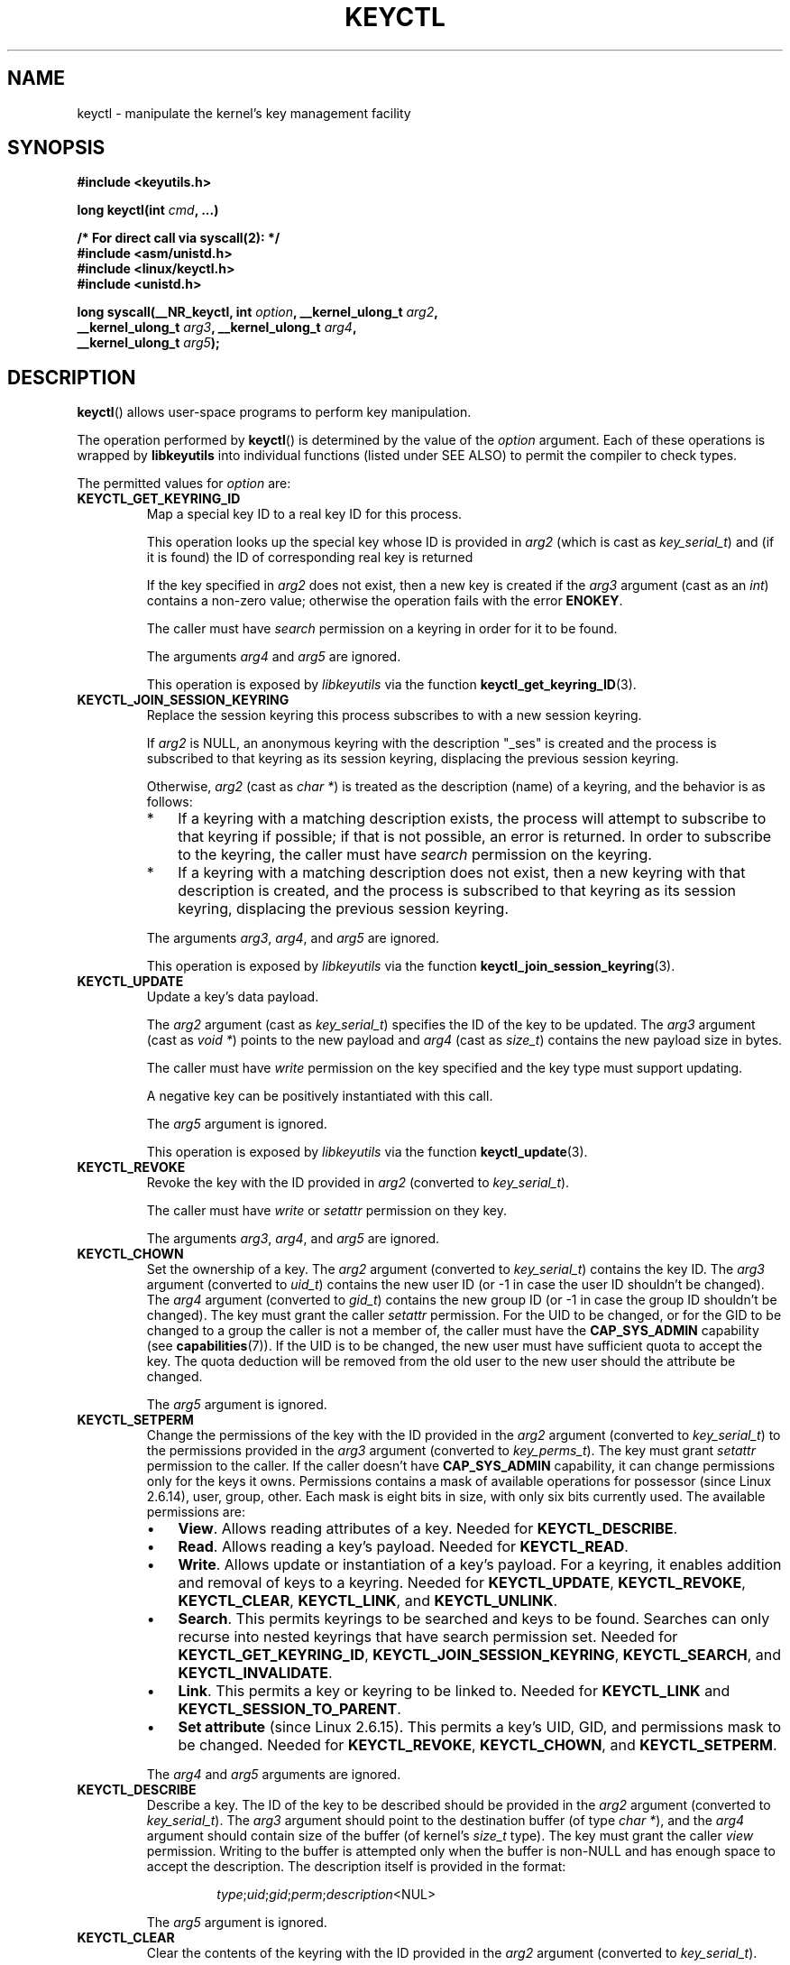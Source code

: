.\" Copyright (C) 2006 Red Hat, Inc. All Rights Reserved.
.\" Written by David Howells (dhowells@redhat.com)
.\"
.\" %%%LICENSE_START(GPLv2+_SW_ONEPARA)
.\" This program is free software; you can redistribute it and/or
.\" modify it under the terms of the GNU General Public License
.\" as published by the Free Software Foundation; either version
.\" 2 of the License, or (at your option) any later version.
.\" %%%LICENSE_END
.\"
.TH KEYCTL 2 2015-05-07 Linux "Linux Key Management Calls"
.SH NAME
keyctl \- manipulate the kernel's key management facility
.SH SYNOPSIS
.nf
.B #include <keyutils.h>
.sp
.BI "long keyctl(int " cmd ", ...)"
.sp
.B "/* For direct call via syscall(2): */"
.B #include <asm/unistd.h>
.B #include <linux/keyctl.h>
.B #include <unistd.h>
.sp
.BI "long syscall(__NR_keyctl, int " option ", __kernel_ulong_t " arg2 ,
.BI "             __kernel_ulong_t " arg3 ", __kernel_ulong_t " arg4 ,
.BI "             __kernel_ulong_t " arg5 );
.fi
.SH DESCRIPTION
.BR keyctl ()
allows user-space programs to perform key manipulation.

The operation performed by
.BR keyctl ()
is determined by the value of the
.I option
argument.
Each of these operations is wrapped by
.B libkeyutils
into individual functions (listed under SEE ALSO)
to permit the compiler to check types.

The permitted values for
.I option
are:
.TP
.B KEYCTL_GET_KEYRING_ID
Map a special key ID to a real key ID for this process.

This operation looks up the special key whose ID is provided in
.I arg2
(which is cast as
.IR key_serial_t )
and (if it is found) the ID of corresponding real key is returned

If the key specified in
.I arg2
does not exist, then a new key is created if the
.I arg3
argument (cast as an
.IR int )
contains a non-zero value; otherwise the operation fails with the error
.BR ENOKEY .

The caller must have
.I search
permission on a keyring in order for it to be found.

The arguments
.IR arg4
and
.IR arg5
are ignored.

This operation is exposed by
.I libkeyutils
via the function
.BR keyctl_get_keyring_ID (3).
.TP
.B KEYCTL_JOIN_SESSION_KEYRING
Replace the session keyring this process subscribes to with
a new session keyring.

If
.I arg2
is NULL,
an anonymous keyring with the description "_ses" is created
and the process is subscribed to that keyring as its session keyring,
displacing the previous session keyring.

Otherwise,
.I arg2
(cast as
.IR "char\ *" )
is treated as the description (name) of a keyring,
and the behavior is as follows:
.RS
.IP * 3
If a keyring with a matching description exists,
the process will attempt to subscribe to that keyring if possible;
if that is not possible, an error is returned.
.\" FIXME What error is returned?
In order to subscribe to the keyring,
the caller must have
.I search
permission on the keyring.
.IP *
If a keyring with a matching description does not exist,
then a new keyring with that description is created,
and the process is subscribed to that keyring as its session keyring,
displacing the previous session keyring.
.RE
.IP
The arguments
.IR arg3 ,
.IR arg4 ,
and
.IR arg5
are ignored.

This operation is exposed by
.I libkeyutils
via the function
.BR keyctl_join_session_keyring (3).
.TP
.B KEYCTL_UPDATE
Update a key's data payload.

The
.I arg2
argument (cast as
.IR key_serial_t )
specifies the ID of the key to be updated.
The
.I arg3
argument (cast as
.IR "void\ *" )
points to the new payload and
.I arg4
(cast as
.IR size_t )
contains the new payload size in bytes.

The caller must have
.I write
permission on the key specified and the key type must support updating.

.\" FIXME What does the following mean?
A negative key can be positively instantiated with this call.

The
.I arg5
argument is ignored.

This operation is exposed by
.I libkeyutils
via the function
.BR keyctl_update (3).
.TP
.B KEYCTL_REVOKE
Revoke the key with the ID provided in
.I arg2
(converted to
.IR key_serial_t ).

The caller must have
.IR write " or " setattr
permission on they key.

The arguments
.IR arg3 ,
.IR arg4 ,
and
.IR arg5
are ignored.
.TP
.B KEYCTL_CHOWN
Set the ownership of a key.
The
.I arg2
argument (converted to
.IR key_serial_t )
contains the key ID.
The
.I arg3
argument (converted to
.IR uid_t )
contains the new user ID (or \-1 in case the user ID shouldn't be changed).
The
.I arg4
argument (converted to
.IR gid_t )
contains the new group ID (or \-1 in case the group ID shouldn't be changed).
The key must grant the caller
.I setattr
permission.
For the UID to be changed, or for the GID to be changed to a group
the caller is not a member of, the caller must have the
.B CAP_SYS_ADMIN
capability (see
.BR capabilities (7)).
If the UID is to be changed, the new user must have sufficient
quota to accept the key.
The quota deduction will be removed from the old user
to the new user should the attribute be changed.

The
.I arg5
argument is ignored.
.TP
.B KEYCTL_SETPERM
Change the permissions of the key with the ID provided in the
.I arg2
argument (converted to
.IR key_serial_t )
to the permissions provided in the
.I arg3
argument (converted to
.IR key_perms_t ).
The key must grant
.I setattr
permission to the caller.
If the caller doesn't have
.B CAP_SYS_ADMIN
capability, it can change permissions only for the keys it owns.
Permissions contains a mask of available operations for possessor
(since Linux 2.6.14), user, group, other.
Each mask is eight bits in size, with only six bits currently used.
The available permissions are:
.RS
.IP \(bu 3
.BR View .
Allows reading attributes of a key.
Needed for
.BR KEYCTL_DESCRIBE .
.IP \(bu
.BR Read .
Allows reading a key's payload.
Needed for
.BR KEYCTL_READ .
.IP \(bu
.BR Write .
Allows update or instantiation of a key's payload.
For a keyring, it enables addition and removal of keys to a keyring.
Needed for
.BR KEYCTL_UPDATE ,
.BR KEYCTL_REVOKE ,
.BR KEYCTL_CLEAR ,
.BR KEYCTL_LINK ,
and
.BR KEYCTL_UNLINK .
.IP \(bu
.BR Search .
This permits keyrings to be searched and keys to be found.
Searches can only recurse into nested keyrings
that have search permission set.
Needed for
.BR KEYCTL_GET_KEYRING_ID ,
.BR KEYCTL_JOIN_SESSION_KEYRING ,
.BR KEYCTL_SEARCH ,
and
.BR KEYCTL_INVALIDATE .
.IP \(bu
.BR Link .
This permits a key or keyring to be linked to.
Needed for
.BR KEYCTL_LINK
and
.BR KEYCTL_SESSION_TO_PARENT .
.IP \(bu
.BR "Set attribute" " (since Linux 2.6.15)."
This permits a key's UID, GID, and permissions mask to be changed.
Needed for
.BR KEYCTL_REVOKE ,
.BR KEYCTL_CHOWN ,
and
.BR KEYCTL_SETPERM .
.RE
.IP
The
.IR arg4 " and " arg5
arguments are ignored.
.TP
.B KEYCTL_DESCRIBE
Describe a key.
The ID of the key to be described should be provided in the
.I arg2
argument (converted to
.IR key_serial_t ).
The
.I arg3
argument should point to the destination buffer (of type
.IR "char\ *" ),
and the
.I arg4
argument should contain size of the buffer (of kernel's
.I size_t
type).
The key must grant the caller
.I view
permission.
Writing to the buffer is attempted only when the buffer is non-NULL and
has enough space to accept the description.
'\" Function commentary says it copies up to buflen bytes, bu see the
'\" (buffer && buflen >= ret) condition in keyctl_describe_key() in
'\" security/keyctl.c
The description itself is provided in the format:
.RS
.IP
.IR type ; uid ; gid ; perm ; description "<NUL>"
.RE
.IP
The
.I arg5
argument is ignored.
.TP
.B KEYCTL_CLEAR
Clear the contents of the keyring with the ID provided in the
.I arg2
argument (converted to
.IR key_serial_t ).

The caller must have
.I write
permission.

The arguments
.IR arg3 ,
.IR arg4 ,
and
.IR arg5
are ignored.
.TP
.B KEYCTL_LINK
Link a key (provided in the
.I arg2
argument converted to
.I key_serial_t
type) to a keyring (provided in the
.I arg3
argument converted to
.I key_serial_t
type) of there is no matching key in the keyring, or replace the link
to the matching key with a link to the new key.

The caller must have
.I link
permission on the key being added and
.I write
permission on the keyring to which key being added to.

The arguments
.IR arg4
and
.IR arg5
are ignored.
.TP
.B KEYCTL_UNLINK
Unlink a key (provided in the
.I arg2
argument converted to
.I key_serial_t
type) from a keyring (provided in the
.I arg3
argument converted to
.I key_serial_t
type).

The caller must have
.I write
permission on the keyring from which the key is being removed.

If the last link
to a key is removed, then that key will be scheduled for destruction.

The arguments
.IR arg4
and
.IR arg5
are ignored.
.TP
.B KEYCTL_SEARCH
Search for a key in a keyring with the ID provided in the
.I arg2
argument (converted to
.I key_serial_t
type).
The
.I arg3
argument should be a
.IR "char\ *"
pointing to the name of the type of the key being searched for
(NUL-terminated character string up to 32 bytes in size), and the
.I arg4
argument should be a
.IR "char\ *"
pointing to a NUL-terminated character string (up to 4096 bytes in size)
with the description of the key being searched for.
The search is performed recursively
starting from the keyring with the ID provided in
.IR arg2 .
Only keyrings that grant the caller
.I search
permission will be searched (this includes the starting keyring).
Only keys with
.I search
permission can be found.

If the
.I arg5
argument (converted to
.I key_serial_t
type) contains a non-zero value, it is interpreted as a keyring ID to which
the found key should be linked.
.TP
.B KEYCTL_READ
Read the payload of the key whose ID is provided in the
.I arg2
argument (converted to
.I key_serial_t
type).
The payload is placed in the buffer pointed by the
.I arg3
argument (converted to
.I char *
type);
the size of that buffer must be provided in the
.I arg4
argument (converted to kernel's
.I size_t
type).
The key must either grant the caller
.I read
permission, or it must grant the caller
.I search
permission when searched for from the process keyrings.

The
.I arg5
argument is ignored.
.TP
.B KEYCTL_INSTANTIATE
Instantiate a partially constructed key whose ID is provided in the
.I arg2
argument (converted to
.I key_serial_t
type) with a payload pointed by the
.I arg3
argument (converted to
.I char *
type) of size provided in the
.I arg4
argument (converted to kernel's
.I size_t
type).
The instantiated key will be linked to the keyring ID which is provided in the
.I arg5
argument (converted to
.I key_serial_t
type).
The caller must have the appropriate instantiation permit set (auth key).

.TP
.B KEYCTL_NEGATE
Negatively instantiate a partially constructed key with the ID provided in the
.I arg2
argument (converted to
.I key_serial_t
type), setting the timeout (in seconds) to the value provided in the
.I arg3
argument (converted to
.I unsigned int
type).
The instantiated key will be linked to the keyring ID which is provided in the
.I arg4
argument (converted to
.I key_serial_t
type).

The caller must have the appropriate instantiation permit set
(authorization key, see
.B KEYCTL_ASSUME_AUTHORITY
command).

Negative keys are used to rate limit repeated
.BR request_key (2)
calls by causing them to fail with the error
.B ENOKEY
until the negative key expires.

This is equivalent to the call

    keyctl(KEYCTL_REJECT, arg2, arg3, ENOKEY, arg4);

The
.I arg5
argument is ignored.
.TP
.BR KEYCTL_SET_REQKEY_KEYRING " (since Linux 2.6.13)"
Read or set the default keyring in which
.BR request_key (2)
will cache keys.
The
.I arg2
argument (converted to
.I int
type) should contain one of the following values, defined in
.IR <linux/keyring.h> :
.RS
.TP 33
.BR KEY_REQKEY_DEFL_NO_CHANGE
No change.
.TP
.BR KEY_REQKEY_DEFL_DEFAULT
Default keyring.
.TP
.BR KEY_REQKEY_DEFL_THREAD_KEYRING
Thread-specific keyring.
.TP
.BR KEY_REQKEY_DEFL_PROCESS_KEYRING
Process-specific keyring.
.TP
.BR KEY_REQKEY_DEFL_SESSION_KEYRING
Session-specific keyring.
.TP
.BR KEY_REQKEY_DEFL_USER_KEYRING
UID-specific keyring.
.TP
.BR KEY_REQKEY_DEFL_USER_SESSION_KEYRING 5
Session keyring of UID.
.TP
.BR KEY_REQKEY_DEFL_REQUESTOR_KEYRING " (since Linux 2.6.29)"
'\" 8bbf4976b59fc9fc2861e79cab7beb3f6d647640
Requestor keyring.
.RE
.IP
All other values are invalid (including the as-yet-unsupported
.BR KEY_REQKEY_DEFL_GROUP_KEYRING ).

The arguments
.IR arg3 ,
.IR arg4 ,
and
.IR arg5
are ignored.
.TP
.BR KEYCTL_SET_TIMEOUT " (since Linux 2.6.16)"
Set timeout on a key.
ID of a key provided in the
.I arg2
argument (converted to
.I key_serial_t
type), timeout value (in seconds from current time) provided in the
.I arg3
argument (converted to
.I unsigned int
type).

The caller must either have the
.I setattr
permission or hold an instantiation authorization token for the key.

A timeout value of 0 clears the timeout.
The key and any links to the key will be
automatically garbage collected after the timeout expires.

The arguments
.IR arg4
and
.IR arg5
are ignored.
.TP
.BR KEYCTL_ASSUME_AUTHORITY " (since Linux 2.6.16)"
Assume (or clear) the authority for the key instantiation.
The ID of the authorization key provided in the
.I arg2
argument (converted to
.I key_serial_t
type).

The caller must have the instantiation key in their process keyrings
with a
.I search
permission grant available to the caller.

If the ID given in the
.I arg2
argument is 0, then the setting will be cleared.

The arguments
.IR arg3 ,
.IR arg4 ,
and
.IR arg5
are ignored.
.TP
.BR KEYCTL_GET_SECURITY " (since Linux 2.6.26)"
Get the LSM security label of the specified key.
The ID of the key should be provided in the
.I arg2
argument (converted to
.I key_serial_t
type).
The buffer where the security label should be stored is provided in the
.I arg3
argument (converted to
.I char *
type) with its size provided in the
.I arg4
argument (converted to kernel's
.I size_t
type).

The
.I arg5
argument is ignored.
.TP
.BR KEYCTL_SESSION_TO_PARENT " (since Linux 2.6.32)"
Apply session keyring to parent process.
.IP
Attempt to install the calling process's session keyring
on the process's parent process.
The keyring must exist and must grant the caller
.I link
permission, and the parent process must be single-threaded and have
the same effective ownership as this process
and must not be be set-user-ID or set-group-ID.
.IP
The keyring will be emplaced on the parent when it next resumes userspace.

The arguments
.IR arg2 ,
.IR arg3 ,
.IR arg4 ,
and
.IR arg5
are ignored.
.TP
.BR KEYCTL_REJECT " (since Linux 2.6.39)"
Negatively instantiate a partially constructed key with the ID provided in the
.I arg2
argument (converted to
.I key_serial_t
type), setting timeout (in seconds) to the value provided in the
.I arg3
argument (converted to
.I unsigned int
type) and instantiation error to the value provided in the
.I arg4
argument (converted to
.I unsigned int
type).
The instantiated key will be linked to the keyring ID which is provided in the
.I arg5
argument (converted to
.I key_serial_t
type).

The caller must have the appropriate instantiation permit set
(authorization key, see
.B KEYCTL_ASSUME_AUTHORITY
command).

Negative keys are used to rate limit repeated
.BR request_key (2)
calls by causing them to return the error specified until the negative key
expires.
.TP
.BR KEYCTL_INSTANTIATE_IOV " (since Linux 2.6.39)"
Instantiate a key (with the ID specified in the
.I arg2
argument of type
.IR key_serial_t )
with the specified (in the
.I arg3
argument of type
.IR "const struct iovec\ *" )
multipart payload and link the key into
the destination keyring (whose ID is  provided in the
.I arg4
argument of type
.IR key_serial_t )
if non-zero one is given.

The caller must have the appropriate instantiation
permit (authorization key, see
.B KEYCTL_ASSUME_AUTHORITY
command) set for this to  work.
No other permissions are required.

.\" FIXME The following sentence appears not to be true,
.\"       according to my reading of the source code.
The
.I arg5
argument is ignored.
.TP
.BR KEYCTL_INVALIDATE " (since Linux 3.5)"
Invalidate a key with the ID provided in the
.I arg2
argument (converted to
.I key_serial_t
type).

The caller must have
.I search
permission in order to perform invalidation.

The key and any links to the key
will be automatically garbage collected immediately.

The arguments
.IR arg3 ,
.IR arg4 ,
and
.IR arg5
are ignored.
.TP
.BR KEYCTL_GET_PERSISTENT " (since Linux 3.13)"
Get the persistent keyring of the user specified in the
.I arg2
(converted to
.I uid_t
type) and link it to the keyring with the ID provided in the
.I arg3
argument (converted to
.I key_serial_t
type).
If \-1 is provided as UID, current user's ID is used.

The arguments
.IR arg4
and
.IR arg5
are ignored.
.TP
.BR KEYCTL_DH_COMPUTE " (since Linux 4.7)"
Compute Diffie-Hellman values.
The
.I arg2
argument is a pointer to
.I struct keyctl_dh_params
which is defined in
.I <linux/keyctl.h>
as follows:

.nf
.in +4n
struct keyctl_dh_params {
    int32_t private;
    int32_t prime;
    int32_t base;
};
.in
.fi

The
.IR private ", " prime " and " base
fields are IDs of the keys, payload of which would be used for DH values
calculation.
The result is calculated as
.IR "base^private mod prime" .

The
.I arg3
argument (converted to
.I char *
type) should point to an output buffer whose size is passed in the
.I arg4
argument (converted to kernel's
.I size_t
type).
The buffer should be big enough in order to accommodate the output data,
otherwise an error is returned.
A NULL pointer can be provided as buffer in order
to obtain the required buffer size.

The
.I arg5
argument is reserved and must be 0.
.SH RETURN VALUE
For a successful call, the return value depends on the operation:
.TP
.B KEYCTL_GET_KEYRING_ID
The ID of the requested keyring.
.TP
.B KEYCTL_JOIN_SESSION_KEYRING
The ID of the joined session keyring.
.TP
.B KEYCTL_DESCRIBE
The size of description (including the terminating null byte), irrespective
of the provided buffer size.
.TP
.B KEYCTL_SEARCH
The ID of the key that was found.
.TP
.B KEYCTL_READ
The amount of data that is available in the key, irrespective of the provided
buffer size.
.TP
.B KEYCTL_SET_REQKEY_KEYRING
Old setting (one of
.BR KEY_REQKEY_DEFL_USER_* )
.TP
.B KEYCTL_ASSUME_AUTHORITY
0, if the ID given is 0.
ID of the authorization key matching key with the given
ID if non-zero key ID provided.
.TP
.B KEYCTL_GET_SECURITY
The amount of information available (including the terminating null byte),
irrespective of the provided buffer size.
.TP
.B KEYCTL_GET_PERSISTENT
The ID of the persistent keyring.
.TP
.B KEYCTL_DH_COMPUTE
Amount of bytes being copied.
.TP
All other commands
Zero.
.PP
On error, \-1 is returned, and
.I errno
is set appropriately to indicate the error.
.SH ERRORS
.TP
.B EACCES
The requested operation wasn't permitted.
.TP
.B EDQUOT
The key quota for the caller's user would be exceeded by creating a key or
linking it to the keyring.
.TP
.B EKEYEXPIRED
An expired key was found or specified.
.TP
.B EKEYREJECTED
A rejected key was found or specified.
.TP
.B EKEYREVOKED
A revoked key was found or specified.
.TP
.B ENOKEY
No matching key was found or an invalid key was specified.
.TP
.B ENOKEY
The value
.B KEYCTL_GET_KEYRING_ID
was specified in
.IR option ,
the key specified in
.I arg2
did not exist, and
.I arg3
was zero (meaning don't create the key if it didn't exist).
.TP
.B EOPNOTSUPP
.I option
is
.B KEYCTL_UPDATE
and the key type does not support updating.
.TP
.B ENOTDIR
Key of keyring type is expected but ID of a key with a different type provided.
.TP
.B ENFILE
Keyring is full.
.TP
.B ENOENT
.I option
is
.B KEYCTL_UNLINK
and the key requested for unlinking isn't linked to the keyring.
.TP
.B EINVAL
.I option
is
.B KEYCTL_DH_COMPUTE
and the buffer size provided is not enough for the result to fit in.
Provide 0 as
a buffer size in order to obtain minimum buffer size first.
.SH VERSIONS
This system call first appeared in Linux 2.6.11.
.SH CONFORMING TO
This system call is a nonstandard Linux extension.
.SH NOTES
Although this is a Linux system call, it is not present in
.I libc
but can be found rather in
.IR libkeyutils .
When linking,
.B \-lkeyutils
should be specified to the linker.
.SH SEE ALSO
.ad l
.nh
.BR keyctl (1),
.BR add_key (2),
.BR request_key (2),
.BR keyctl_chown (3),
.BR keyctl_clear (3),
.BR keyctl_describe (3),
.BR keyctl_describe_alloc (3),
.BR keyctl_get_keyring_ID (3),
.BR keyctl_instantiate (3),
.BR keyctl_join_session_keyring (3),
.BR keyctl_link (3),
.BR keyctl_negate (3),
.BR keyctl_read (3),
.BR keyctl_read_alloc (3),
.BR keyctl_revoke (3),
.BR keyctl_search (3),
.BR keyctl_set_reqkey_keyring (3),
.BR keyctl_set_timeout (3),
.BR keyctl_setperm (3),
.BR keyctl_unlink (3),
.BR keyctl_update (3),
.BR keyrings (7),
.BR request-key (8)

The kernel source files
.IR Documentation/security/keys.txt 
and
.IR Documentation/security/keys-request-key.txt .
